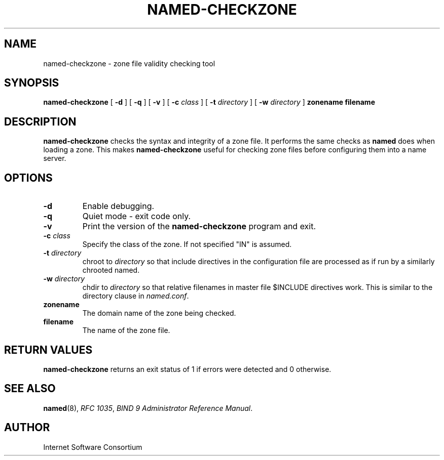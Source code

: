 .\"
.\" Copyright (C) 2000, 2001  Internet Software Consortium.
.\"
.\" Permission to use, copy, modify, and distribute this software for any
.\" purpose with or without fee is hereby granted, provided that the above
.\" copyright notice and this permission notice appear in all copies.
.\"
.\" THE SOFTWARE IS PROVIDED "AS IS" AND INTERNET SOFTWARE CONSORTIUM
.\" DISCLAIMS ALL WARRANTIES WITH REGARD TO THIS SOFTWARE INCLUDING ALL
.\" IMPLIED WARRANTIES OF MERCHANTABILITY AND FITNESS. IN NO EVENT SHALL
.\" INTERNET SOFTWARE CONSORTIUM BE LIABLE FOR ANY SPECIAL, DIRECT,
.\" INDIRECT, OR CONSEQUENTIAL DAMAGES OR ANY DAMAGES WHATSOEVER RESULTING
.\" FROM LOSS OF USE, DATA OR PROFITS, WHETHER IN AN ACTION OF CONTRACT,
.\" NEGLIGENCE OR OTHER TORTIOUS ACTION, ARISING OUT OF OR IN CONNECTION
.\" WITH THE USE OR PERFORMANCE OF THIS SOFTWARE.
.\"
.TH "NAMED-CHECKZONE" "8" "June 13, 2000" "BIND9" ""
.SH NAME
named-checkzone \- zone file validity checking tool
.SH SYNOPSIS
.sp
\fBnamed-checkzone\fR [ \fB-d\fR ]  [ \fB-q\fR ]  [ \fB-v\fR ]  [ \fB-c \fIclass\fB\fR ]  [ \fB-t \fIdirectory\fB\fR ]  [ \fB-w \fIdirectory\fB\fR ]  \fBzonename\fR \fBfilename\fR
.SH "DESCRIPTION"
.PP
\fBnamed-checkzone\fR checks the syntax and integrity of
a zone file. It performs the same checks as \fBnamed\fR
does when loading a zone. This makes
\fBnamed-checkzone\fR useful for checking zone
files before configuring them into a name server.
.SH "OPTIONS"
.TP
\fB-d\fR
Enable debugging.
.TP
\fB-q\fR
Quiet mode - exit code only.
.TP
\fB-v\fR
Print the version of the \fBnamed-checkzone\fR
program and exit.
.TP
\fB-c \fIclass\fB\fR
Specify the class of the zone. If not specified "IN" is assumed.
.TP
\fB-t \fIdirectory\fB\fR
chroot to \fIdirectory\fR so that include
directives in the configuration file are processed as if
run by a similarly chrooted named.
.TP
\fB-w \fIdirectory\fB\fR
chdir to \fIdirectory\fR so that relative
filenames in master file $INCLUDE directives work. This
is similar to the directory clause in
\fInamed.conf\fR.
.TP
\fBzonename\fR
The domain name of the zone being checked.
.TP
\fBfilename\fR
The name of the zone file.
.SH "RETURN VALUES"
.PP
\fBnamed-checkzone\fR returns an exit status of 1 if
errors were detected and 0 otherwise.
.SH "SEE ALSO"
.PP
\fBnamed\fR(8),
\fIRFC 1035\fR,
\fIBIND 9 Administrator Reference Manual\fR.
.SH "AUTHOR"
.PP
Internet Software Consortium
